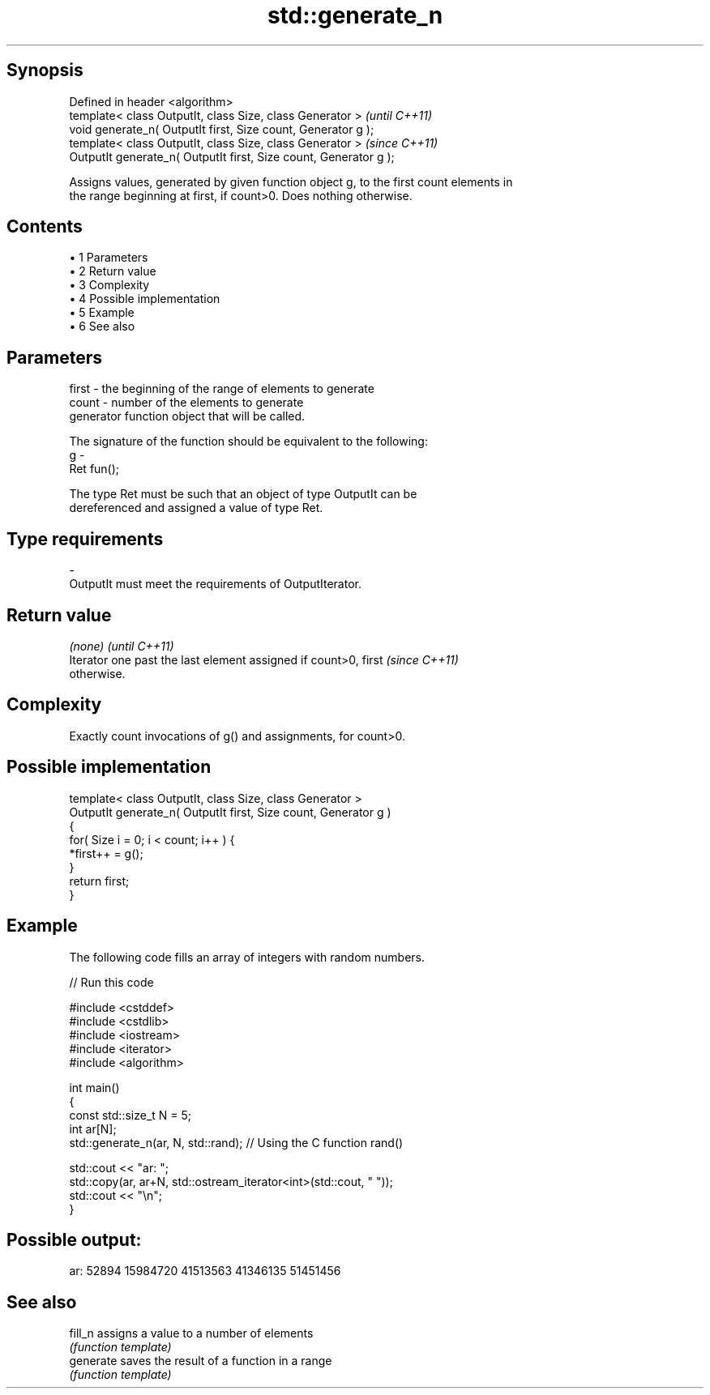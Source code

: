 .TH std::generate_n 3 "Apr 19 2014" "1.0.0" "C++ Standard Libary"
.SH Synopsis
   Defined in header <algorithm>
   template< class OutputIt, class Size, class Generator >          \fI(until C++11)\fP
   void generate_n( OutputIt first, Size count, Generator g );
   template< class OutputIt, class Size, class Generator >          \fI(since C++11)\fP
   OutputIt generate_n( OutputIt first, Size count, Generator g );

   Assigns values, generated by given function object g, to the first count elements in
   the range beginning at first, if count>0. Does nothing otherwise.

.SH Contents

     • 1 Parameters
     • 2 Return value
     • 3 Complexity
     • 4 Possible implementation
     • 5 Example
     • 6 See also

.SH Parameters

   first - the beginning of the range of elements to generate
   count - number of the elements to generate
           generator function object that will be called.

           The signature of the function should be equivalent to the following:
   g     -
           Ret fun();

           The type Ret must be such that an object of type OutputIt can be
           dereferenced and assigned a value of type Ret. 
.SH Type requirements
   -
   OutputIt must meet the requirements of OutputIterator.

.SH Return value

   \fI(none)\fP                                                                 \fI(until C++11)\fP
   Iterator one past the last element assigned if count>0, first          \fI(since C++11)\fP
   otherwise.

.SH Complexity

   Exactly count invocations of g() and assignments, for count>0.

.SH Possible implementation

   template< class OutputIt, class Size, class Generator >
   OutputIt generate_n( OutputIt first, Size count, Generator g )
   {
       for( Size i = 0; i < count; i++ ) {
           *first++ = g();
       }
       return first;
   }

.SH Example

   The following code fills an array of integers with random numbers.

   
// Run this code

 #include <cstddef>
 #include <cstdlib>
 #include <iostream>
 #include <iterator>
 #include <algorithm>

 int main()
 {
     const std::size_t N = 5;
     int ar[N];
     std::generate_n(ar, N, std::rand); // Using the C function rand()

     std::cout << "ar: ";
     std::copy(ar, ar+N, std::ostream_iterator<int>(std::cout, " "));
     std::cout << "\\n";
 }

.SH Possible output:

 ar: 52894 15984720 41513563 41346135 51451456

.SH See also

   fill_n   assigns a value to a number of elements
            \fI(function template)\fP
   generate saves the result of a function in a range
            \fI(function template)\fP
